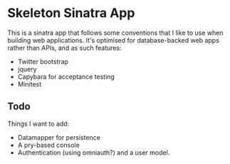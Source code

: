 * Skeleton Sinatra App

This is a sinatra app that follows some conventions that I like to use
when building web applications. It's optimised for database-backed web
apps rather than APIs, and as such features:

- Twitter bootstrap
- jquery
- Capybara for acceptance testing
- Minitest

** Todo

Things I want to add:

- Datamapper for persistence
- A pry-based console
- Authentication (using omniauth?) and a user model.

